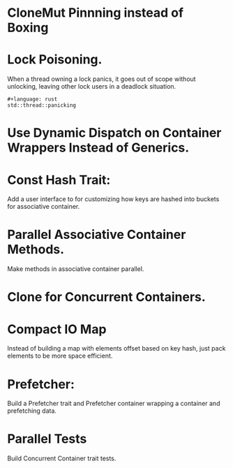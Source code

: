 * CloneMut Pinnning instead of Boxing
* Lock Poisoning.
When a thread owning a lock panics, it goes out of scope without unlocking,
leaving other lock users in a deadlock situation.
#+begin_src 
#+language: rust
std::thread::panicking
#+end_src

* Use Dynamic Dispatch on Container Wrappers Instead of Generics.

* Const Hash Trait:
Add a user interface to for customizing how keys are 
hashed into buckets for associative container.

* Parallel Associative Container Methods.
Make methods in associative container parallel.

* Clone for Concurrent Containers.

* Compact IO Map
Instead of building a map with elements offset based on key hash,
just pack elements to be more space efficient.

* Prefetcher:
Build a Prefetcher trait and Prefetcher container wrapping a container
 and prefetching data.

* Parallel Tests
Build Concurrent Container trait tests.

